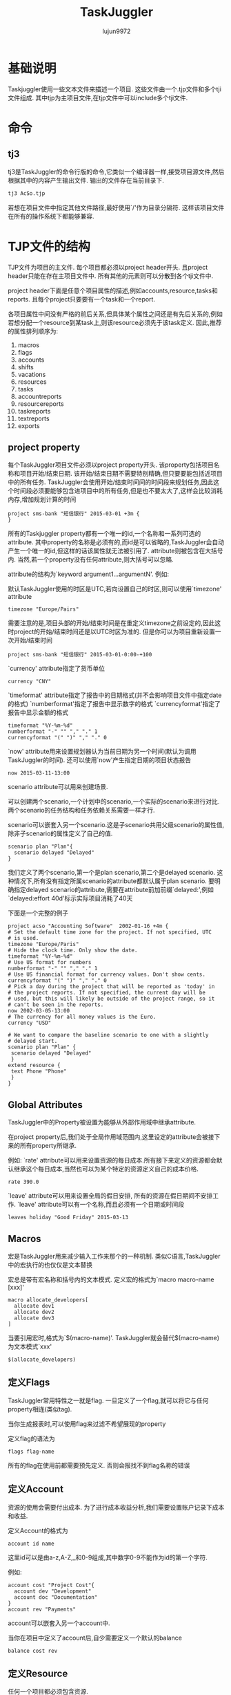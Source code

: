 #+TITLE: TaskJuggler
#+AUTHOR: lujun9972
#+OPTIONS: ^:{}

* 基础说明

  Taskjuggler使用一些文本文件来描述一个项目. 这些文件由一个.tjp文件和多个tji文件组成. 其中tjp为主项目文件,在tjp文件中可以include多个tji文件.

* 命令

** tj3

   tj3是TaskJuggler的命令行版的命令,它类似一个编译器一样,接受项目源文件,然后根据其中的内容产生输出文件. 输出的文件存在当前目录下.
   #+BEGIN_SRC sh
     tj3 AcSo.tjp
   #+END_SRC

   若想在项目文件中指定其他文件路径,最好使用`/'作为目录分隔符. 这样该项目文件在所有的操作系统下都能够兼容.

* TJP文件的结构
 
  TJP文件为项目的主文件. 每个项目都必须以project header开头. 且project header只能在存在主项目文件中. 所有其他的元素则可以分散到各个tji文件中. 

  project header下面是任意个项目属性的描述,例如accounts,resource,tasks和reports. 且每个project只要要有一个task和一个report.
  
  各项目属性中间没有严格的前后关系,但具体某个属性之间还是有先后关系的,例如若想分配一个resource到某task上,则该resource必须先于该task定义. 因此,推荐的属性排列顺序为:

  1. macros
  2. flags
  3. accounts
  4. shifts
  5. vacations
  6. resources
  7. tasks
  8. accountreports
  9. resourcereports
  10. taskreports
  11. textreports
  12. exports

** project property
   每个TaskJuggler项目文件必须以project property开头. 该property包括项目名称和项目开始/结束日期. 该开始/结束日期不需要特别精确,但只要要能包括近项目中的所有任务. 
   TaskJuggler会使用开始/结束时间间的时间段来规划任务,因此这个时间段必须要能够包含进项目中的所有任务,但是也不要太大了,这样会比较消耗内存,增加规划计算的时间
   #+BEGIN_SRC taskjuggler
   project sms-bank "短信银行" 2015-03-01 +3m {
   }
   #+END_SRC

   所有的Taskjuggler property都有一个唯一的id,一个名称和一系列可选的attribute.  
   其中property的名称是必须有的,而id是可以省略的,TaskJuggler会自动产生一个唯一的id,但这样的话该属性就无法被引用了.
   attribute则被包含在大括号内. 当然,若一个property没有任何attribute,则大括号可以忽略.

   attribute的结构为`keyword argument1...argumentN'. 例如:

   默认TaskJuggler使用的时区是UTC,若向设置自己的时区,则可以使用`timezone' attribute
   #+BEGIN_SRC taskjuggler
   timezone "Europe/Pairs"
   #+END_SRC
   需要注意的是,项目头部的开始/结束时间是在重定义timezone之前设定的,因此这时project的开始/结束时间还是以UTC时区为准的. 但是你可以为项目重新设置一次开始/结束时间
   #+BEGIN_SRC taskjuggler
   project sms-bank "短信银行" 2015-03-01-0:00-+100
   #+END_SRC

   `currency' attribute指定了货币单位
   #+BEGIN_SRC taskjuggler
   currency "CNY"
   #+END_SRC

   `timeformat' attribute指定了报告中的日期格式(并不会影响项目文件中指定date的格式)
   `numberformat'指定了报告中显示数字的格式
   `currencyformat'指定了报告中显示金额的格式
   #+BEGIN_SRC taskjuggler
   timeformat "%Y-%m-%d"
   numberformat "-" "" "," "." 1
   currencyformat "(" ")" "," "." 0
   #+END_SRC
   
   `now' attribute用来设置规划器认为当前日期为另一个时间(默认为调用TaskJuggler的时间).
   还可以使用`now'产生指定日期的项目状态报告
   #+BEGIN_SRC taskjuggler
   now 2015-03-11-13:00
   #+END_SRC

   scenario attribute可以用来创建场景.

   可以创建两个scenario,一个计划中的scenario,一个实际的scenario来进行对比. 两个scenario的任务结构和任务依赖关系需要一样才行.
  
   scenario可以嵌套入另一个scenario.这是子scenario共用父级scenario的属性值,除非子scenario的属性定义了自己的值.
   #+BEGIN_SRC taskjuggler
   scenario plan "Plan"{
	 scenario delayed "Delayed"
   }
   #+END_SRC
   我们定义了两个scenario,第一个是plan scenario,第二个是delayed scenario. 这种情况下,所有没有指定所属scenario的attribute都默认属于plan scenario. 
   要明确指定delayed scenario的attribute,需要在attribute前加前缀`delayed:',例如`delayed:effort 40d'标示实际项目消耗了40天

   下面是一个完整的例子
   #+BEGIN_SRC taskjuggler
   project acso "Accounting Software"  2002-01-16 +4m {
   # Set the default time zone for the project. If not specified, UTC
   # is used.
   timezone "Europe/Paris"
   # Hide the clock time. Only show the date.
   timeformat "%Y-%m-%d"
   # Use US format for numbers
   numberformat "-" "" "," "." 1
   # Use US financial format for currency values. Don't show cents.
   currencyformat "(" ")" "," "." 0
   # Pick a day during the project that will be reported as 'today' in
   # the project reports. If not specified, the current day will be
   # used, but this will likely be outside of the project range, so it
   # can't be seen in the reports.
   now 2002-03-05-13:00
   # The currency for all money values is the Euro.
   currency "USD"
   
   # We want to compare the baseline scenario to one with a slightly
   # delayed start.
   scenario plan "Plan" {
    scenario delayed "Delayed"
    }
   extend resource {
    text Phone "Phone"
    }
   }
   #+END_SRC

** Global Attributes

   TaskJuggler中的Property被设置为能够从外部作用域中继承attribute.

   在project property后,我们处于全局作用域范围内,这里设定的attribute会被接下来的所有property所继承.
   
   例如:
   `rate' attribute可以用来设置资源的每日成本.所有接下来定义的资源都会默认继承这个每日成本,当然也可以为某个特定的资源定义自己的成本价格.
   #+BEGIN_SRC taskjuggler
   rate 390.0
   #+END_SRC

   `leave' attribute可以用来设置全局的假日安排, 所有的资源在假日期间不安排工作. `leave' attribute可以有一个名称,而且必须有一个日期或时间段
   #+BEGIN_SRC taskjuggler
   leaves holiday "Good Friday" 2015-03-13
   #+END_SRC

** Macros

   宏是TaskJuggler用来减少输入工作来那个的一种机制. 类似C语言,TaskJuggler中的宏执行的也仅仅是文本替换

   宏总是带有宏名称和括号内的文本模式. 定义宏的格式为`macro macro-name [xxx]'
   #+BEGIN_SRC taskjuggler
   macro allocate_developers[
     allocate dev1
     allocate dev2
     allocate dev3
   ]
   #+END_SRC

   当要引用宏时,格式为`$(macro-name)'. TaskJuggler就会替代$(macro-name)为文本模式`xxx'
   #+BEGIN_SRC taskjuggler
   $(allocate_developers)
   #+END_SRC

** 定义Flags

   TaskJuggler常用特性之一就是flag. 一旦定义了一个flag,就可以将它与任何property相连(类似tag). 

   当你生成报表时,可以使用flag来过滤不希望展现的property

   定义flag的语法为
   #+BEGIN_SRC taskjuggler
   flags flag-name
   #+END_SRC

   所有的flag在使用前都需要预先定义. 否则会报找不到flag名称的错误

** 定义Account

   资源的使用会需要付出成本. 为了进行成本收益分析,我们需要设置账户记录下成本和收益.

   定义Account的格式为
   #+BEGIN_SRC taskjuggler
   account id name
   #+END_SRC
   这里id可以是由a-z,A-Z,_和0-9组成,其中数字0-9不能作为id的第一个字符. 
   
   例如:
   #+BEGIN_SRC taskjuggler
   account cost "Project Cost"{
     account dev "Development"
     account doc "Documentation"
   }
   account rev "Payments"
   #+END_SRC
   account可以嵌套入另一个account中.

   当你在项目中定义了account后,自少需要定义一个默认的balance
   #+BEGIN_SRC taskjuggler
   balance cost rev
   #+END_SRC

** 定义Resource

   任何一个项目都必须包含资源.

   resource的定义格式为
   #+BEGIN_SRC taskjuggler
     resource id name{
       其他attribute或resource
     }
   #+END_SRC

   例如:
   #+BEGIN_SRC taskjuggler
     resource boss "Paul Henry Bullock" {
       email "phb@crappysoftware.com"
       Phone "x100"
       rate 480
     }
     resource dev "Developers" {
       managers boss
       resource dev1 "Paul Smith" {
         email "paul@crappysoftware.com"
         Phone "x362"
         rate 350.0
       }
       resource dev2 "Sébastien Bono" {
         email "SBono@crappysoftware.com"
         Phone "x234"
       }
       resource dev3 "Klaus Müller" {
         email "Klaus.Mueller@crappysoftware.com"
         Phone "x490"
         leaves annual 2002-02-01 - 2002-02-05
       }
       flags team
     }
     resource misc "The Others" {
       managers boss
       resource test "Peter Murphy" {
         email "murphy@crappysoftware.com"
         Phone "x666"
         limits { dailymax 6.4h }
         rate 310.0
       }
       resource doc "Dim Sung" {
         email "sung@crappysoftware.com"
         Phone "x482"
         rate 300.0
         leaves annual 2002-03-11 - 2002-03-16
       }

       flags team
     }
   #+END_SRC

   类似account,resource也必须有一个id和名称, resource也能够嵌套入另一个resource中.

   通过设置`leaves' attribute,可以设定特定时间段内,指定资源不可用. 
   *需要注意的是* 子property中的leaves attribute并不会覆盖父propery的leaves attribute,相反他们是累加关系. 若想取消父property定义的leaves attribute,需要使用`purge' attribute
   leaves attribute后接一个时间段.

   通过设置`limits' attribute,可以现在资源每日的使用时间.

   *需要注意的是*,我们在定义了team resource的sub-resource后添加了`flags team'. 这种情况下,这些flag并不会对sub-resource所生效.
   
   但若在定义sub-resource之前就定义了flag,则该flag会对sub-resource也生效.
** 时间段说明
   TaskJuggler的时间段表示格式为
   #+BEGIN_SRC taskjuggler
     <date1> (- <date2> | + <duration> (min | h | d | w | m | y)) 
   #+END_SRC
   
   这里的date可以包括日期和时间,若省略时间则默认为0:0:0,且该时间段并不包括date2

** 定义task

   task的定义语法为
   #+BEGIN_SRC taskjuggler
     task id name{
         sub-task或其他属性
     }
   #+END_SRC

   例如
   #+BEGIN_SRC taskjuggler
     task sms-bank "短信银行" {
         task spec "Specification" {
             effort 20d
             ${allocate_developers}
             depends !deliveries.start
         }
         task software "Software Development" {
         }
         task test "Software testing" {
         }
         task manual "Manual" {
             journalentry 2002-02-28 "User manual completed" {
                 author boss
                 summary "The doc writers did a really great job to finish on time."
             }
         }
         task deliveries "Milestones" {
         }
     }

     task software "Software Development" {
         priority 1000
         task database "Database coupling" {
             journalentry 2002-02-03 "Problems with the SQL Libary" {
                 author dev1
                 alert yellow
                 summary -8<-
                 We ran into some compatibility problems with the SQL
                 Library.
                 ->8-
                 details -8<-
                 We have already contacted the vendor and are now waiting for
                 their advise.
                 ->8-
             }
         }
         task gui "Graphical User Interface" {
         }
         task backend "Back-End Functions" {
         }
     }

     task gui "Graphical User Interface" {
         effort 35d
         delayed:effort 40d
         depends !database, !backend
         allocate dev2, dev3
         # Resource dev2 should only work 6 hours per day on this task.
         limits {
             dailymax 6h {
                 resources dev2
             }
         }
     }

   #+END_SRC
   
   *不同TaskJuggler property都有各种的命名空间*. 因此resource和task使用同一个id是可行的.

   *task的id不同于其他property的id,它会自动继承父task的id作为前缀*. 因此"Software Development"的完整id应该为sms-bank.software.
   但taskid还可以写成相对id的形式: 相对id以一个或多个惊叹号开头. Each exclamation mark moves the scope to the next enclosing task. 因此这里`!deliveries.start'换成完整id就是`Acso.deliveries.start'
   
   `effor' attribute定义了要完成该task需要花费的人天数. 既然单位是人天数,就意味着我们必须为该任务分配人员. 
   若給该task分配的资源时间不够长,该任务无法完成.( The task won't finish before the resources could be allocated long enough to reach the specified effort)
   默认情况下,TaskJuggler认为一天工作8个小时,但是可以通过`dailyworkinghours'属性修改.

   除了`effort' attribute,`length' attribute和`duration' attribute也能用来表示该task需要花费的时间.
   `length'与`duration'的不同之处在于`length'表示任务的工作天数,而`duration'表示任务的日历天数(包括非工作日期).
   当使用`length'或`duration'时,就无需指定給该task所分配的资源.

   对任一task来说,只能使用`effor',`length'或`duration'其中之一来定义任务的时长. 
   *对于Container task来说,不应该分配时长* 它的时长应该根据它的sub-task来自动计算出来.

   `allocate' attribute用于为task分配资源,其格式为
   #+BEGIN_SRC taskjuggler
     allocate resource-id
   #+END_SRC

   `depends' attribute指定了两个task之间的关系. 其格式为
   #+BEGIN_SRC taskjuggler
     depends taskid1,taskid2...taskidN
   #+END_SRC
   这里taskid可以是完整的taskid或相对的taskid

   `priority' attribute用来标示task的重要程度. 重要程度的从不重要到最重要为1到1000. 
   若在task中,sub-task前定义了`priority' attribute,则所有的sub-task会继承该attribute

   gui task中的`limit' attribute说明资源dev2每天只花6个小时到gui这个task上.
   
   gui task中的`delayed:effort 40d'说明虽然plan scenario中该task的effort为35d,但实际上delayed scenario中的task的effort为40d,即实际比原计划拖延了5天.

   `complete' attribute可以指定task的完成情况. 例如
   #+BEGIN_SRC taskjuggler
     task backend "Back-End Functions" {
         effort 30d
         complete 95
         depends !database
         allocate dev1, dev2
     }
   #+END_SRC
   
